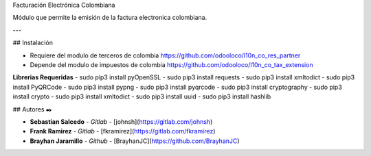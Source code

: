 
Facturación Electrónica Colombiana

Módulo que permite la emisión de la factura electronica colombiana.

---

## Instalación

- Requiere del modulo de terceros de colombia https://github.com/odooloco/l10n_co_res_partner
- Depende del modulo de impuestos de colombia https://github.com/odooloco/l10n_co_tax_extension

**Librerias Requeridas**
- sudo pip3 install pyOpenSSL
- sudo pip3 install requests
- sudo pip3 install xmltodict
- sudo pip3 install PyQRCode
- sudo pip3 install pypng
- sudo pip3 install pyqrcode
- sudo pip3 install cryptography
- sudo pip3 install crypto
- sudo pip3 install xmltodict
- sudo pip3 install uuid
- sudo pip3 install hashlib


## Autores ✒️


* **Sebastian Salcedo** - *Gitlab* - [johnsh](https://gitlab.com/johnsh)
* **Frank Ramirez** - *Gitlab* - [fkramirez](https://gitlab.com/fkramirez)
* **Brayhan Jaramillo** - *Github* - [BrayhanJC](https://github.com/BrayhanJC)
